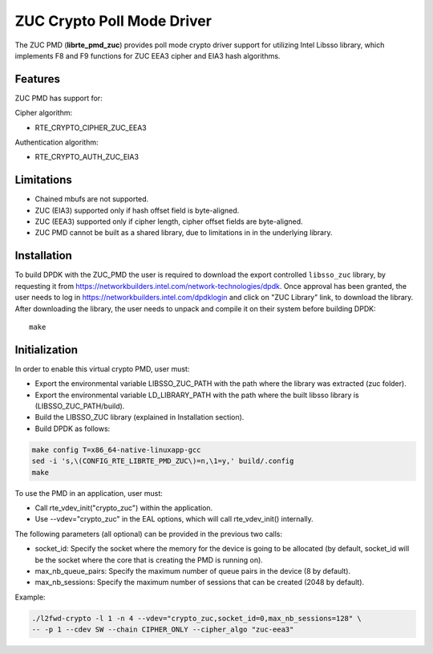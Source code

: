 ..  SPDX-License-Identifier: BSD-3-Clause
    Copyright(c) 2016 Intel Corporation.

ZUC Crypto Poll Mode Driver
===========================

The ZUC PMD (**librte_pmd_zuc**) provides poll mode crypto driver
support for utilizing Intel Libsso library, which implements F8 and F9 functions
for ZUC EEA3 cipher and EIA3 hash algorithms.

Features
--------

ZUC PMD has support for:

Cipher algorithm:

* RTE_CRYPTO_CIPHER_ZUC_EEA3

Authentication algorithm:

* RTE_CRYPTO_AUTH_ZUC_EIA3

Limitations
-----------

* Chained mbufs are not supported.
* ZUC (EIA3) supported only if hash offset field is byte-aligned.
* ZUC (EEA3) supported only if cipher length, cipher offset fields are byte-aligned.
* ZUC PMD cannot be built as a shared library, due to limitations in
  in the underlying library.


Installation
------------

To build DPDK with the ZUC_PMD the user is required to download
the export controlled ``libsso_zuc`` library, by requesting it from
`<https://networkbuilders.intel.com/network-technologies/dpdk>`_.
Once approval has been granted, the user needs to log in
`<https://networkbuilders.intel.com/dpdklogin>`_
and click on "ZUC Library" link, to download the library.
After downloading the library, the user needs to unpack and compile it
on their system before building DPDK::

   make

Initialization
--------------

In order to enable this virtual crypto PMD, user must:

* Export the environmental variable LIBSSO_ZUC_PATH with the path where
  the library was extracted (zuc folder).

* Export the environmental variable LD_LIBRARY_PATH with the path
  where the built libsso library is (LIBSSO_ZUC_PATH/build).

* Build the LIBSSO_ZUC library (explained in Installation section).

* Build DPDK as follows:

.. code-block:: console

	make config T=x86_64-native-linuxapp-gcc
	sed -i 's,\(CONFIG_RTE_LIBRTE_PMD_ZUC\)=n,\1=y,' build/.config
	make

To use the PMD in an application, user must:

* Call rte_vdev_init("crypto_zuc") within the application.

* Use --vdev="crypto_zuc" in the EAL options, which will call rte_vdev_init() internally.

The following parameters (all optional) can be provided in the previous two calls:

* socket_id: Specify the socket where the memory for the device is going to be allocated
  (by default, socket_id will be the socket where the core that is creating the PMD is running on).

* max_nb_queue_pairs: Specify the maximum number of queue pairs in the device (8 by default).

* max_nb_sessions: Specify the maximum number of sessions that can be created (2048 by default).

Example:

.. code-block:: console

    ./l2fwd-crypto -l 1 -n 4 --vdev="crypto_zuc,socket_id=0,max_nb_sessions=128" \
    -- -p 1 --cdev SW --chain CIPHER_ONLY --cipher_algo "zuc-eea3"
